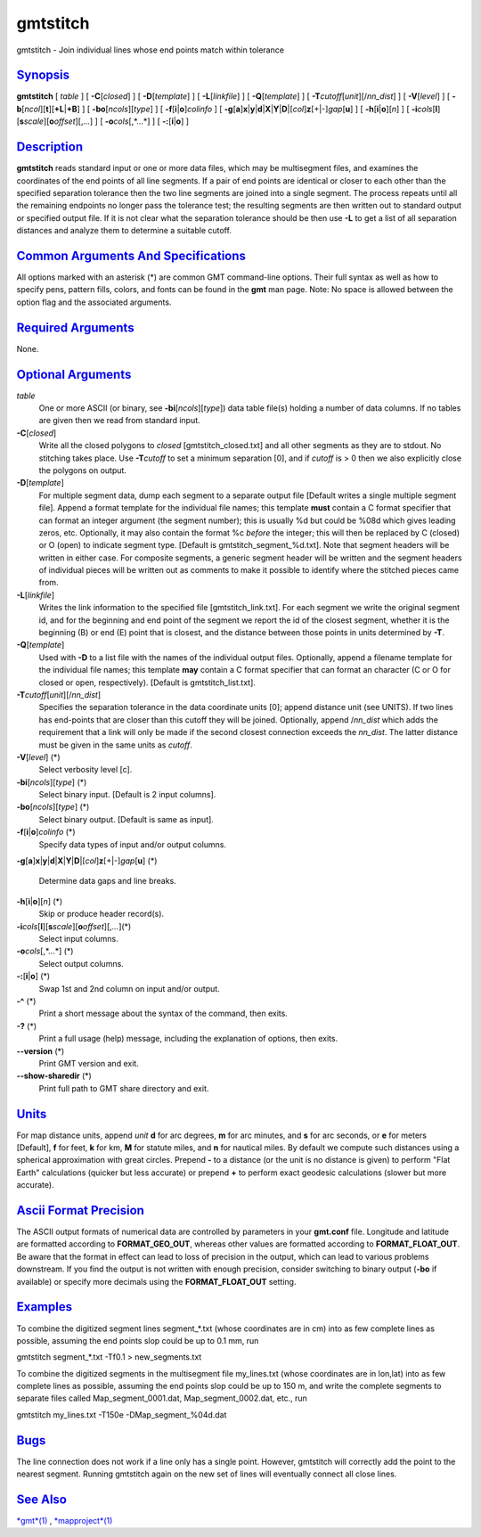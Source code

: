 *********
gmtstitch
*********

gmtstitch - Join individual lines whose end points match within
tolerance

`Synopsis <#toc1>`_
-------------------

**gmtstitch** [ *table* ] [ **-C**\ [*closed*\ ] ] [
**-D**\ [*template*\ ] ] [ **-L**\ [*linkfile*\ ] ] [
**-Q**\ [*template*\ ] ] [ **-T**\ *cutoff*\ [*unit*\ ][/\ *nn\_dist*] ]
[ **-V**\ [*level*\ ] ] [
**-b**\ [*ncol*\ ][**t**\ ][\ **+L**\ \|\ **+B**] ] [
**-bo**\ [*ncols*\ ][*type*\ ] ] [ **-f**\ [**i**\ \|\ **o**]\ *colinfo*
] [
**-g**\ [**a**\ ]\ **x**\ \|\ **y**\ \|\ **d**\ \|\ **X**\ \|\ **Y**\ \|\ **D**\ \|[*col*\ ]\ **z**\ [+\|-]\ *gap*\ [**u**\ ]
] [ **-h**\ [**i**\ \|\ **o**][*n*\ ] ] [
**-i**\ *cols*\ [**l**\ ][\ **s**\ *scale*][\ **o**\ *offset*][,\ *...*]
] [ **-o**\ *cols*\ [,*...*] ] [ **-:**\ [**i**\ \|\ **o**] ]

`Description <#toc2>`_
----------------------

**gmtstitch** reads standard input or one or more data files, which may
be multisegment files, and examines the coordinates of the end points of
all line segments. If a pair of end points are identical or closer to
each other than the specified separation tolerance then the two line
segments are joined into a single segment. The process repeats until all
the remaining endpoints no longer pass the tolerance test; the resulting
segments are then written out to standard output or specified output
file. If it is not clear what the separation tolerance should be then
use **-L** to get a list of all separation distances and analyze them to
determine a suitable cutoff.

`Common Arguments And Specifications <#toc3>`_
----------------------------------------------

All options marked with an asterisk (\*) are common GMT command-line
options. Their full syntax as well as how to specify pens, pattern
fills, colors, and fonts can be found in the **gmt** man page. Note: No
space is allowed between the option flag and the associated arguments.

`Required Arguments <#toc4>`_
-----------------------------

None.

`Optional Arguments <#toc5>`_
-----------------------------

*table*
    One or more ASCII (or binary, see **-bi**\ [*ncols*\ ][*type*\ ])
    data table file(s) holding a number of data columns. If no tables
    are given then we read from standard input.
**-C**\ [*closed*\ ]
    Write all the closed polygons to *closed* [gmtstitch\_closed.txt]
    and all other segments as they are to stdout. No stitching takes
    place. Use **-T**\ *cutoff* to set a minimum separation [0], and if
    *cutoff* is > 0 then we also explicitly close the polygons on
    output.
**-D**\ [*template*\ ]
    For multiple segment data, dump each segment to a separate output
    file [Default writes a single multiple segment file]. Append a
    format template for the individual file names; this template
    **must** contain a C format specifier that can format an integer
    argument (the segment number); this is usually %d but could be %08d
    which gives leading zeros, etc. Optionally, it may also contain the
    format %c *before* the integer; this will then be replaced by C
    (closed) or O (open) to indicate segment type. [Default is
    gmtstitch\_segment\_%d.txt]. Note that segment headers will be
    written in either case. For composite segments, a generic segment
    header will be written and the segment headers of individual pieces
    will be written out as comments to make it possible to identify
    where the stitched pieces came from.
**-L**\ [*linkfile*\ ]
    Writes the link information to the specified file
    [gmtstitch\_link.txt]. For each segment we write the original
    segment id, and for the beginning and end point of the segment we
    report the id of the closest segment, whether it is the beginning
    (B) or end (E) point that is closest, and the distance between those
    points in units determined by **-T**.
**-Q**\ [*template*\ ]
    Used with **-D** to a list file with the names of the individual
    output files. Optionally, append a filename template for the
    individual file names; this template **may** contain a C format
    specifier that can format an character (C or O for closed or open,
    respectively). [Default is gmtstitch\_list.txt].
**-T**\ *cutoff*\ [*unit*\ ][/\ *nn\_dist*]
    Specifies the separation tolerance in the data coordinate units [0];
    append distance unit (see UNITS). If two lines has end-points that
    are closer than this cutoff they will be joined. Optionally, append
    /*nn\_dist* which adds the requirement that a link will only be made
    if the second closest connection exceeds the *nn\_dist*. The latter
    distance must be given in the same units as *cutoff*.
**-V**\ [*level*\ ] (\*)
    Select verbosity level [c].
**-bi**\ [*ncols*\ ][*type*\ ] (\*)
    Select binary input. [Default is 2 input columns].
**-bo**\ [*ncols*\ ][*type*\ ] (\*)
    Select binary output. [Default is same as input].
**-f**\ [**i**\ \|\ **o**]\ *colinfo* (\*)
    Specify data types of input and/or output columns.
**-g**\ [**a**\ ]\ **x**\ \|\ **y**\ \|\ **d**\ \|\ **X**\ \|\ **Y**\ \|\ **D**\ \|[*col*\ ]\ **z**\ [+\|-]\ *gap*\ [**u**\ ]
(\*)
    Determine data gaps and line breaks.
**-h**\ [**i**\ \|\ **o**][*n*\ ] (\*)
    Skip or produce header record(s).
**-i**\ *cols*\ [**l**\ ][\ **s**\ *scale*][\ **o**\ *offset*][,\ *...*](\*)
    Select input columns.
**-o**\ *cols*\ [,*...*] (\*)
    Select output columns.
**-:**\ [**i**\ \|\ **o**] (\*)
    Swap 1st and 2nd column on input and/or output.
**-^** (\*)
    Print a short message about the syntax of the command, then exits.
**-?** (\*)
    Print a full usage (help) message, including the explanation of
    options, then exits.
**--version** (\*)
    Print GMT version and exit.
**--show-sharedir** (\*)
    Print full path to GMT share directory and exit.

`Units <#toc6>`_
----------------

For map distance units, append *unit* **d** for arc degrees, **m** for
arc minutes, and **s** for arc seconds, or **e** for meters [Default],
**f** for feet, **k** for km, **M** for statute miles, and **n** for
nautical miles. By default we compute such distances using a spherical
approximation with great circles. Prepend **-** to a distance (or the
unit is no distance is given) to perform "Flat Earth" calculations
(quicker but less accurate) or prepend **+** to perform exact geodesic
calculations (slower but more accurate).

`Ascii Format Precision <#toc7>`_
---------------------------------

The ASCII output formats of numerical data are controlled by parameters
in your **gmt.conf** file. Longitude and latitude are formatted
according to **FORMAT\_GEO\_OUT**, whereas other values are formatted
according to **FORMAT\_FLOAT\_OUT**. Be aware that the format in effect
can lead to loss of precision in the output, which can lead to various
problems downstream. If you find the output is not written with enough
precision, consider switching to binary output (**-bo** if available) or
specify more decimals using the **FORMAT\_FLOAT\_OUT** setting.

`Examples <#toc8>`_
-------------------

To combine the digitized segment lines segment\_\*.txt (whose
coordinates are in cm) into as few complete lines as possible, assuming
the end points slop could be up to 0.1 mm, run

gmtstitch segment\_\*.txt -Tf0.1 > new\_segments.txt

To combine the digitized segments in the multisegment file my\_lines.txt
(whose coordinates are in lon,lat) into as few complete lines as
possible, assuming the end points slop could be up to 150 m, and write
the complete segments to separate files called Map\_segment\_0001.dat,
Map\_segment\_0002.dat, etc., run

gmtstitch my\_lines.txt -T150e -DMap\_segment\_%04d.dat

`Bugs <#toc9>`_
---------------

The line connection does not work if a line only has a single point.
However, gmtstitch will correctly add the point to the nearest segment.
Running gmtstitch again on the new set of lines will eventually connect
all close lines.

`See Also <#toc10>`_
--------------------

`*gmt*\ (1) <gmt.html>`_ , `*mapproject*\ (1) <mapproject.html>`_
